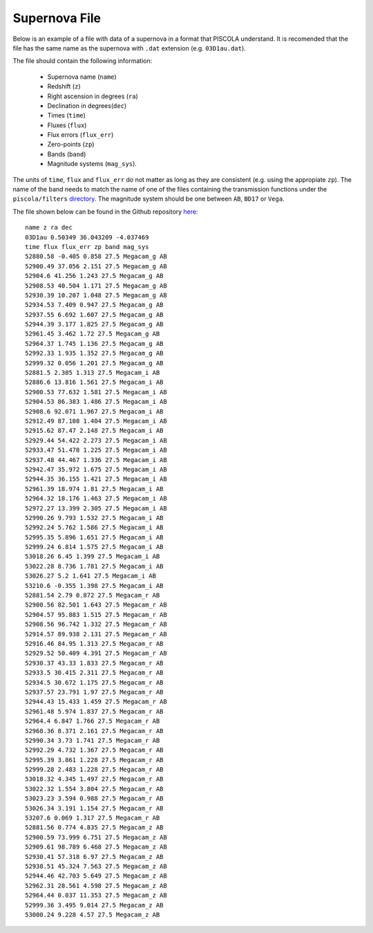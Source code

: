.. _sn_file:

Supernova File
========================

Below is an example of a file with data of a supernova in a format that PISCOLA understand. It is recomended that the file has the same name as the supernova with ``.dat`` extension (e.g. ``03D1au.dat``).

The file should contain the following information: 
	
	* Supernova name (``name``)
	* Redshift (``z``)
	* Right ascension in degrees (``ra``)
	* Declination in degrees(``dec``)
	* Times (``time``) 
	* Fluxes (``flux``)
	* Flux errors (``flux_err``)
	* Zero-points (``zp``)
	* Bands (``band``)
	* Magnitude systems (``mag_sys``). 
	
The units of ``time``, ``flux`` and ``flux_err`` do not matter as long as they are consistent (e.g. using the appropiate ``zp``). The name of the band needs to match the name of one of the files containing the transmission functions under the ``piscola/filters`` `directory <https://github.com/temuller/piscola/tree/main/src/piscola/filters>`_. The magnitude system should be one between ``AB``, ``BD17`` or ``Vega``.

The file shown below can be found in the Github repository `here <https://github.com/temuller/piscola/tree/master/data>`_:

.. parsed-literal::

	name z ra dec
	03D1au 0.50349 36.043209 -4.037469
	time flux flux_err zp band mag_sys
	52880.58 -0.405 0.858 27.5 Megacam_g AB
	52900.49 37.056 2.151 27.5 Megacam_g AB
	52904.6 41.256 1.243 27.5 Megacam_g AB
	52908.53 40.504 1.171 27.5 Megacam_g AB
	52930.39 10.207 1.048 27.5 Megacam_g AB
	52934.53 7.409 0.947 27.5 Megacam_g AB
	52937.55 6.692 1.607 27.5 Megacam_g AB
	52944.39 3.177 1.825 27.5 Megacam_g AB
	52961.45 3.462 1.72 27.5 Megacam_g AB
	52964.37 1.745 1.136 27.5 Megacam_g AB
	52992.33 1.935 1.352 27.5 Megacam_g AB
	52999.32 0.056 1.201 27.5 Megacam_g AB
	52881.5 2.305 1.313 27.5 Megacam_i AB
	52886.6 13.816 1.561 27.5 Megacam_i AB
	52900.53 77.632 1.581 27.5 Megacam_i AB
	52904.53 86.383 1.486 27.5 Megacam_i AB
	52908.6 92.071 1.967 27.5 Megacam_i AB
	52912.49 87.108 1.404 27.5 Megacam_i AB
	52915.62 87.47 2.148 27.5 Megacam_i AB
	52929.44 54.422 2.273 27.5 Megacam_i AB
	52933.47 51.478 1.225 27.5 Megacam_i AB
	52937.48 44.467 1.336 27.5 Megacam_i AB
	52942.47 35.972 1.675 27.5 Megacam_i AB
	52944.35 36.155 1.421 27.5 Megacam_i AB
	52961.39 18.974 1.81 27.5 Megacam_i AB
	52964.32 18.176 1.463 27.5 Megacam_i AB
	52972.27 13.399 2.305 27.5 Megacam_i AB
	52990.26 9.793 1.532 27.5 Megacam_i AB
	52992.24 5.762 1.586 27.5 Megacam_i AB
	52995.35 5.896 1.651 27.5 Megacam_i AB
	52999.24 6.814 1.575 27.5 Megacam_i AB
	53018.26 6.45 1.399 27.5 Megacam_i AB
	53022.28 8.736 1.781 27.5 Megacam_i AB
	53026.27 5.2 1.641 27.5 Megacam_i AB
	53210.6 -0.355 1.398 27.5 Megacam_i AB
	52881.54 2.79 0.872 27.5 Megacam_r AB
	52900.56 82.501 1.643 27.5 Megacam_r AB
	52904.57 95.883 1.515 27.5 Megacam_r AB
	52908.56 96.742 1.332 27.5 Megacam_r AB
	52914.57 89.938 2.131 27.5 Megacam_r AB
	52916.46 84.95 1.313 27.5 Megacam_r AB
	52929.52 50.409 4.391 27.5 Megacam_r AB
	52930.37 43.33 1.833 27.5 Megacam_r AB
	52933.5 30.415 2.311 27.5 Megacam_r AB
	52934.5 30.672 1.175 27.5 Megacam_r AB
	52937.57 23.791 1.97 27.5 Megacam_r AB
	52944.43 15.433 1.459 27.5 Megacam_r AB
	52961.48 5.974 1.837 27.5 Megacam_r AB
	52964.4 6.847 1.766 27.5 Megacam_r AB
	52968.36 8.371 2.161 27.5 Megacam_r AB
	52990.34 3.73 1.741 27.5 Megacam_r AB
	52992.29 4.732 1.367 27.5 Megacam_r AB
	52995.39 3.861 1.228 27.5 Megacam_r AB
	52999.28 2.483 1.228 27.5 Megacam_r AB
	53018.32 4.345 1.497 27.5 Megacam_r AB
	53022.32 1.554 3.804 27.5 Megacam_r AB
	53023.23 3.594 0.988 27.5 Megacam_r AB
	53026.34 3.191 1.154 27.5 Megacam_r AB
	53207.6 0.069 1.317 27.5 Megacam_r AB
	52881.56 0.774 4.835 27.5 Megacam_z AB
	52900.59 73.999 6.751 27.5 Megacam_z AB
	52909.61 98.789 6.468 27.5 Megacam_z AB
	52930.41 57.318 6.97 27.5 Megacam_z AB
	52938.51 45.324 7.563 27.5 Megacam_z AB
	52944.46 42.703 5.649 27.5 Megacam_z AB
	52962.31 28.561 4.598 27.5 Megacam_z AB
	52964.44 0.037 11.353 27.5 Megacam_z AB
	52999.36 3.495 9.014 27.5 Megacam_z AB
	53000.24 9.228 4.57 27.5 Megacam_z AB
